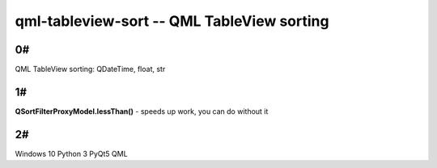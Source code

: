 qml-tableview-sort -- QML TableView sorting
=======================================================================

0#
----
QML TableView sorting: QDateTime, float, str

1#
-----
**QSortFilterProxyModel.lessThan()** - speeds up work, you can do without it

2#
----
.. code-block::
Windows 10
Python 3
PyQt5
QML
